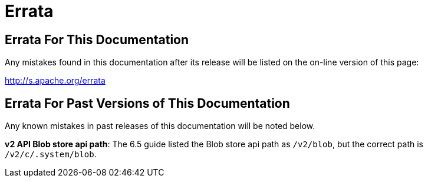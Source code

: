 = Errata
:page-shortname: errata
:page-permalink: errata.html

[[Errata-ErrataForThisDocumentation]]
== Errata For This Documentation

Any mistakes found in this documentation after its release will be listed on the on-line version of this page:

//TODO we need to update this URL or make a decision about this page...
//  since we'll have the ability to regen the "hosted" HTML version of the guide,
//  after release, we can always use the verion variable to generate the Errata URL
//  specific to this "version" of the guide...
//        https://lucene.apache.org/solr/guide/{solr-docs-version}/errata.html
//  ...and/or a URL to the "latest" nightly build of the guide...
//        https://lucene.apache.org/solr/guide/nightly-draft/errata.html
//  (assuming some URL RewriteRule that maps /solr/guide/nightly/.* to our jenkins build)
//
http://s.apache.org/errata[http://s.apache.org/errata]

[[Errata-ErrataForPastVersionsofThisDocumentation]]
== Errata For Past Versions of This Documentation

Any known mistakes in past releases of this documentation will be noted below.

**v2 API Blob store api path**: The 6.5 guide listed the Blob store api path as `/v2/blob`, but the correct path is `/v2/c/.system/blob`.
